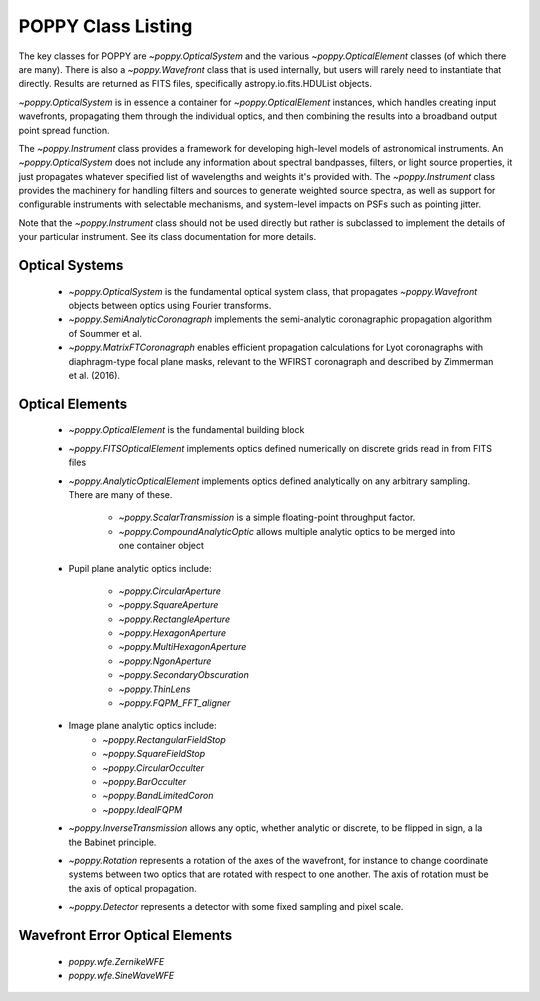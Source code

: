 .. _classes:

.. default-role:: obj

POPPY Class Listing
============================

The key classes for POPPY are `~poppy.OpticalSystem` and the various `~poppy.OpticalElement` classes (of which there are many). There is also a `~poppy.Wavefront` class that is used internally, but users will rarely
need to instantiate that directly. Results are returned as FITS files, specifically astropy.io.fits.HDUList objects. 

`~poppy.OpticalSystem` is in essence a container for `~poppy.OpticalElement` instances, which handles creating input wavefronts, propagating them through the individual optics, and then combining the
results into a broadband output point spread function.


The `~poppy.Instrument` class provides a framework for developing high-level models of astronomical instruments. 
An `~poppy.OpticalSystem` does not include any information about spectral bandpasses, filters, or light source properties, 
it just propagates whatever specified list of wavelengths and weights it's provided with.  The 
`~poppy.Instrument` class provides the machinery for handling filters and sources to generate weighted source spectra, as
well as support for configurable instruments with selectable mechanisms, and system-level impacts on PSFs such as pointing jitter. 

Note that the `~poppy.Instrument` class should not be used directly but rather is subclassed to implement the details of your particular instrument. See its class documentation for more details.


Optical Systems
-----------------

 *  `~poppy.OpticalSystem` is the fundamental optical system class, that propagates `~poppy.Wavefront` objects between optics using Fourier transforms.
 *  `~poppy.SemiAnalyticCoronagraph` implements the semi-analytic coronagraphic propagation algorithm of Soummer et al. 
 *  `~poppy.MatrixFTCoronagraph` enables efficient propagation calculations for Lyot coronagraphs with diaphragm-type focal plane masks, relevant to the WFIRST coronagraph and described by Zimmerman et al. (2016).


 
Optical Elements
-----------------

 * `~poppy.OpticalElement` is the fundamental building block
 * `~poppy.FITSOpticalElement` implements optics defined numerically on discrete grids read in from FITS files
 * `~poppy.AnalyticOpticalElement` implements optics defined analytically on any arbitrary sampling.  There are many of these.

     * `~poppy.ScalarTransmission` is a simple floating-point throughput factor.
     * `~poppy.CompoundAnalyticOptic` allows multiple analytic optics to be merged into one container object

 * Pupil plane analytic optics include:

     * `~poppy.CircularAperture`
     * `~poppy.SquareAperture`
     * `~poppy.RectangleAperture`
     * `~poppy.HexagonAperture`
     * `~poppy.MultiHexagonAperture`
     * `~poppy.NgonAperture`
     * `~poppy.SecondaryObscuration`
     * `~poppy.ThinLens`
     * `~poppy.FQPM_FFT_aligner`

 * Image plane analytic optics include:
     * `~poppy.RectangularFieldStop`
     * `~poppy.SquareFieldStop`
     * `~poppy.CircularOcculter`
     * `~poppy.BarOcculter`
     * `~poppy.BandLimitedCoron`
     * `~poppy.IdealFQPM`

 * `~poppy.InverseTransmission` allows any optic, whether analytic or discrete, to be flipped in sign, a la the Babinet principle.
 * `~poppy.Rotation` represents a rotation of the axes of the wavefront, for instance to change coordinate systems between two optics that are 
   rotated with respect to one another. The axis of rotation must be the axis of optical propagation.

 * `~poppy.Detector` represents a detector with some fixed sampling and pixel scale.

Wavefront Error Optical Elements
--------------------------------

 * `poppy.wfe.ZernikeWFE`
 * `poppy.wfe.SineWaveWFE`
